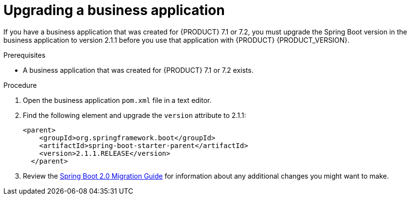 [id='bus-app-upgrade_{context}']
= Upgrading a business application

If you have a business application that was created for {PRODUCT} 7.1 or 7.2, you must upgrade the Spring Boot version in the business application to version 2.1.1 before you use that application with {PRODUCT} {PRODUCT_VERSION}.

.Prerequisites
* A business application that was created for {PRODUCT} 7.1 or 7.2 exists.

.Procedure
. Open the business application `pom.xml` file in a text editor.
. Find the following element and upgrade the `version` attribute to 2.1.1:
+
[source]
----
<parent>
    <groupId>org.springframework.boot</groupId>
    <artifactId>spring-boot-starter-parent</artifactId>
    <version>2.1.1.RELEASE</version>
  </parent>
----
. Review the https://github.com/spring-projects/spring-boot/wiki/Spring-Boot-2.0-Migration-Guide[Spring Boot 2.0 Migration Guide] for information about any additional changes you might want to make.